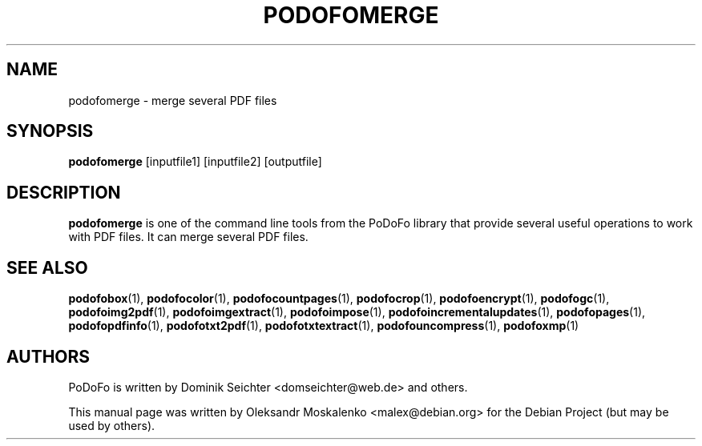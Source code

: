 .TH "PODOFOMERGE" "1" "2010-12-09" "PoDoFo" "podofomerge"
.PP
.SH NAME
podofomerge \- merge several PDF files
.PP
.SH SYNOPSIS
\fBpodofomerge\fR [inputfile1] [inputfile2] [outputfile]
.PP
.SH DESCRIPTION
.B podofomerge
is one of the command line tools from the PoDoFo library that provide several
useful operations to work with PDF files\. It can merge several PDF files\.
.PP
.SH SEE ALSO
.BR podofobox (1),
.BR podofocolor (1),
.BR podofocountpages (1),
.BR podofocrop (1),
.BR podofoencrypt (1),
.BR podofogc (1),
.BR podofoimg2pdf (1),
.BR podofoimgextract (1),
.BR podofoimpose (1),
.BR podofoincrementalupdates (1),
.BR podofopages (1),
.BR podofopdfinfo (1),
.BR podofotxt2pdf (1),
.BR podofotxtextract (1),
.BR podofouncompress (1),
.BR podofoxmp (1)
.PP
.SH AUTHORS
.PP
PoDoFo is written by Dominik Seichter <domseichter@web\.de> and others\.
.PP
This manual page was written by Oleksandr Moskalenko <malex@debian\.org> for
the Debian Project (but may be used by others)\.


